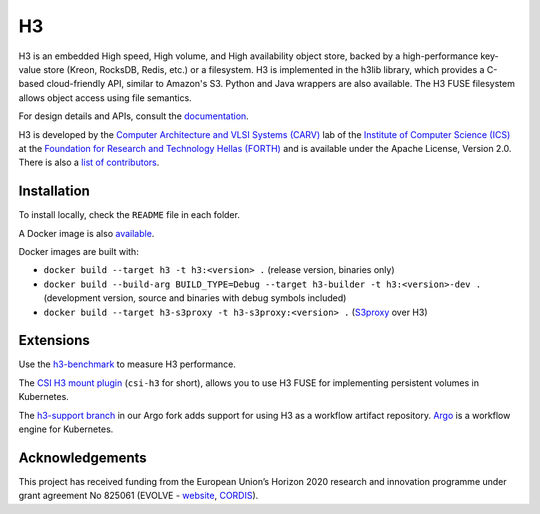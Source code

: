 H3
===

H3 is an embedded High speed, High volume, and High availability object store, backed by a high-performance key-value store (Kreon, RocksDB, Redis, etc.) or a filesystem. H3 is implemented in the h3lib library, which provides a C-based cloud-friendly API, similar to Amazon's S3. Python and Java wrappers are also available. The H3 FUSE filesystem allows object access using file semantics.

For design details and APIs, consult the `documentation <docs/>`_.

H3 is developed by the `Computer Architecture and VLSI Systems (CARV) <https://www.ics.forth.gr/carv/>`_ lab of the `Institute of Computer Science (ICS) <https://www.ics.forth.gr>`_ at the `Foundation for Research and Technology Hellas (FORTH) <https://www.ics.forth.gr>`_ and is available under the Apache License, Version 2.0. There is also a `list of contributors <CREDITS>`_.

Installation
------------

To install locally, check the ``README`` file in each folder.

A Docker image is also `available <https://hub.docker.com/r/carvicsforth/h3>`_.

Docker images are built with:

* ``docker build --target h3 -t h3:<version> .`` (release version, binaries only)
* ``docker build --build-arg BUILD_TYPE=Debug --target h3-builder -t h3:<version>-dev .`` (development version, source and binaries with debug symbols included)
* ``docker build --target h3-s3proxy -t h3-s3proxy:<version> .`` (`S3proxy <https://github.com/gaul/s3proxy>`_ over H3)

Extensions
----------

Use the `h3-benchmark <https://github.com/CARV-ICS-FORTH/h3-benchmark>`_ to measure H3 performance.

The `CSI H3 mount plugin <https://github.com/CARV-ICS-FORTH/csi-h3>`_ (``csi-h3`` for short), allows you to use H3 FUSE for implementing persistent volumes in Kubernetes.

The `h3-support branch <https://github.com/CARV-ICS-FORTH/argo/tree/h3-support>`_ in our Argo fork adds support for using H3 as a workflow artifact repository. `Argo <https://argoproj.github.io>`_ is a workflow engine for Kubernetes.

Acknowledgements
----------------
This project has received funding from the European Union’s Horizon 2020 research and innovation programme under grant agreement No 825061 (EVOLVE - `website <https://www.evolve-h2020.eu>`_, `CORDIS <https://cordis.europa.eu/project/id/825061>`_).
